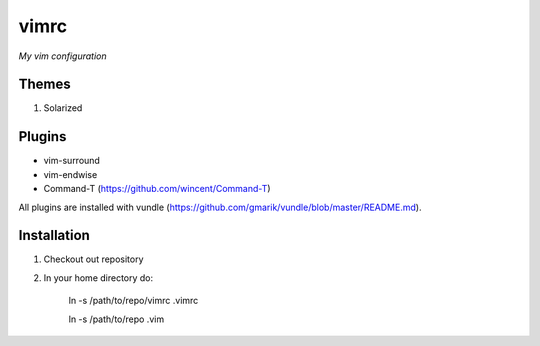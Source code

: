 vimrc
=====

*My vim configuration* 

Themes
------

1. Solarized

Plugins
-------

* vim-surround 
* vim-endwise
* Command-T (https://github.com/wincent/Command-T)

All plugins are installed with vundle (https://github.com/gmarik/vundle/blob/master/README.md).

Installation
------------

1. Checkout out repository
2. In your home directory do:

    ln -s /path/to/repo/vimrc .vimrc

    ln -s /path/to/repo .vim
